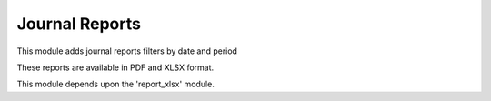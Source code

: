 Journal Reports
===============

This module adds journal reports filters by date and period

These reports are available in PDF and XLSX format.

This module depends upon the 'report_xlsx' module.
